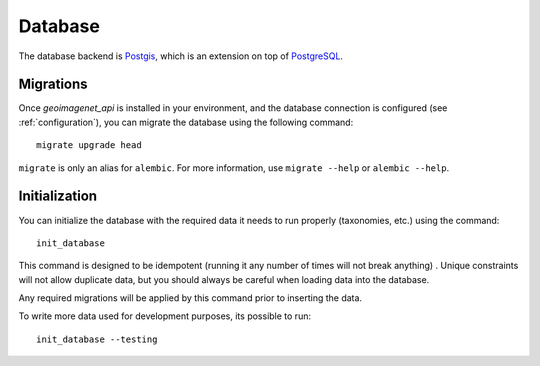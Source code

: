 
********
Database
********

The database backend is `Postgis <https://postgis.net/>`_, which is an extension
on top of `PostgreSQL <https://www.postgresql.org/>`_.

Migrations
==========

Once `geoimagenet_api` is installed in your environment, and the database connection
is configured (see :ref:`configuration`), you can migrate the database using
the following command::

  migrate upgrade head

``migrate`` is only an alias for ``alembic``. For more information, use ``migrate --help``
or ``alembic --help``.


Initialization
==============

You can initialize the database with the required data it needs to run
properly (taxonomies, etc.) using the command::

  init_database

This command is designed to be idempotent (running it any number of times will not break anything)
. Unique constraints will not allow duplicate data,
but you should always be careful when loading data into the database.

Any required migrations will be applied by this command prior to inserting the data.

To write more data used for development purposes, its possible to run::

 init_database --testing